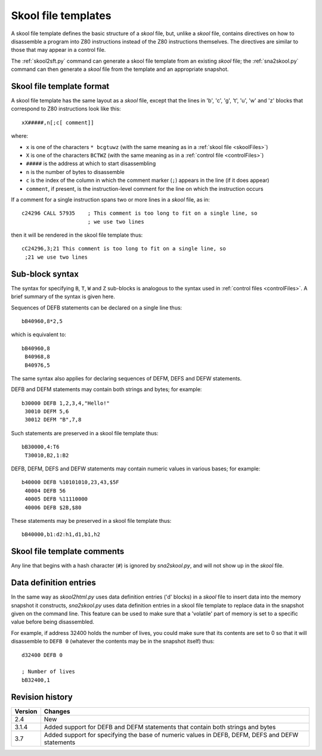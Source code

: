 .. _skoolFileTemplates:

Skool file templates
====================
A skool file template defines the basic structure of a `skool` file, but,
unlike a `skool` file, contains directives on how to disassemble a program into
Z80 instructions instead of the Z80 instructions themselves. The directives are
similar to those that may appear in a control file.

The :ref:`skool2sft.py` command can generate a skool file template from an
existing `skool` file; the :ref:`sna2skool.py` command can then generate a
`skool` file from the template and an appropriate snapshot.

.. _skoolFileTemplateFormat:

Skool file template format
--------------------------
A skool file template has the same layout as a `skool` file, except that the
lines in 'b', 'c', 'g', 't', 'u', 'w' and 'z' blocks that correspond to Z80
instructions look like this::

  xX#####,n[;c[ comment]]

where:

* ``x`` is one of the characters ``* bcgtuwz`` (with the same meaning as in a
  :ref:`skool file <skoolFiles>`)
* ``X`` is one of the characters ``BCTWZ`` (with the same meaning as in a
  :ref:`control file <controlFiles>`)
* ``#####`` is the address at which to start disassembling
* ``n`` is the number of bytes to disassemble
* ``c`` is the index of the column in which the comment marker (``;``) appears
  in the line (if it does appear)
* ``comment``, if present, is the instruction-level comment for the line on
  which the instruction occurs

If a comment for a single instruction spans two or more lines in a `skool`
file, as in::

  c24296 CALL 57935    ; This comment is too long to fit on a single line, so
                       ; we use two lines

then it will be rendered in the skool file template thus::

  cC24296,3;21 This comment is too long to fit on a single line, so
   ;21 we use two lines

Sub-block syntax
----------------
The syntax for specifying ``B``, ``T``, ``W`` and ``Z`` sub-blocks is analogous
to the syntax used in :ref:`control files <controlFiles>`. A brief summary of
the syntax is given here.

Sequences of DEFB statements can be declared on a single line thus::

  bB40960,8*2,5

which is equivalent to::

  bB40960,8
   B40968,8
   B40976,5

The same syntax also applies for declaring sequences of DEFM, DEFS and DEFW
statements.

DEFB and DEFM statements may contain both strings and bytes; for example::

  b30000 DEFB 1,2,3,4,"Hello!"
   30010 DEFM 5,6
   30012 DEFM "B",7,8

Such statements are preserved in a skool file template thus::

  bB30000,4:T6
   T30010,B2,1:B2

DEFB, DEFM, DEFS and DEFW statements may contain numeric values in various
bases; for example::

  b40000 DEFB %10101010,23,43,$5F
   40004 DEFB 56
   40005 DEFB %11110000
   40006 DEFB $2B,$80

These statements may be preserved in a skool file template thus::

  bB40000,b1:d2:h1,d1,b1,h2

Skool file template comments
----------------------------
Any line that begins with a hash character (``#``) is ignored by
`sna2skool.py`, and will not show up in the `skool` file.

Data definition entries
-----------------------
In the same way as `skool2html.py` uses data definition entries ('d' blocks) in
a `skool` file to insert data into the memory snapshot it constructs,
`sna2skool.py` uses data definition entries in a skool file template to replace
data in the snapshot given on the command line. This feature can be used to
make sure that a 'volatile' part of memory is set to a specific value before
being disassembled.

For example, if address 32400 holds the number of lives, you could make sure
that its contents are set to 0 so that it will disassemble to ``DEFB 0``
(whatever the contents may be in the snapshot itself) thus::

  d32400 DEFB 0

  ; Number of lives
  bB32400,1

Revision history
----------------
+---------+------------------------------------------------------------------+
| Version | Changes                                                          |
+=========+==================================================================+
| 2.4     | New                                                              |
+---------+------------------------------------------------------------------+
| 3.1.4   | Added support for DEFB and DEFM statements that contain both     |
|         | strings and bytes                                                |
+---------+------------------------------------------------------------------+
| 3.7     | Added support for specifying the base of numeric values in DEFB, |
|         | DEFM, DEFS and DEFW statements                                   |
+---------+------------------------------------------------------------------+
